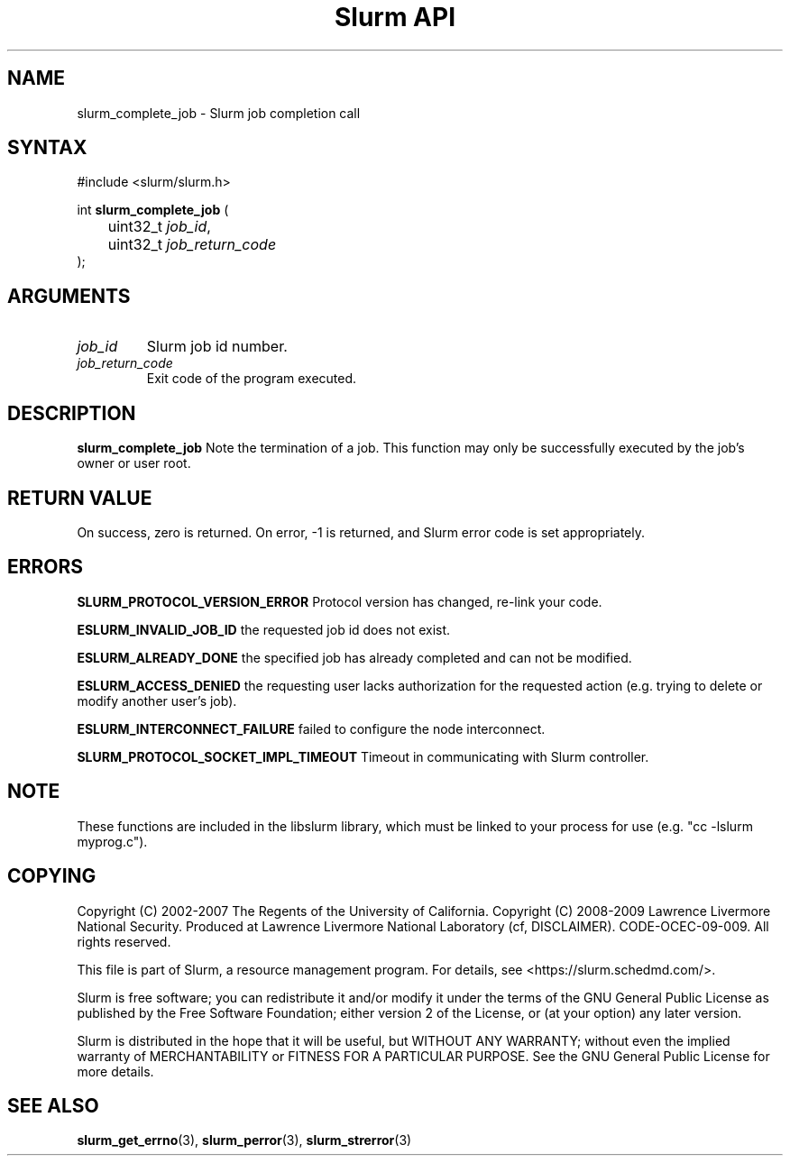 .TH "Slurm API" "3" "Slurm job completion functions" "April 2015" "Slurm job completion functions"

.SH "NAME"
slurm_complete_job \- Slurm job completion call
.SH "SYNTAX"
.LP
#include <slurm/slurm.h>
.LP
int \fBslurm_complete_job\fR (
.br
	uint32_t \fIjob_id\fP,
.br
	uint32_t \fIjob_return_code\fP
.br
);
.SH "ARGUMENTS"
.LP
.TP
\fIjob_id\fP
Slurm job id number.
.TP
\fIjob_return_code\fP
Exit code of the program executed.

.SH "DESCRIPTION"
.LP
\fBslurm_complete_job\fR Note the termination of a job. This function may only be
successfully executed by the job's owner or user root.

.SH "RETURN VALUE"
.LP
On success, zero is returned. On error, \-1 is returned, and Slurm error code
is set appropriately.

.SH "ERRORS"
.LP
\fBSLURM_PROTOCOL_VERSION_ERROR\fR Protocol version has changed, re\-link your code.
.LP
\fBESLURM_INVALID_JOB_ID\fR the requested job id does not exist.
.LP
\fBESLURM_ALREADY_DONE\fR the specified job has already completed and can
not be modified.
.LP
\fBESLURM_ACCESS_DENIED\fR the requesting user lacks authorization for the requested action (e.g. trying to delete or modify another user's job).
.LP
\fBESLURM_INTERCONNECT_FAILURE\fR failed to configure the node interconnect.
.LP
\fBSLURM_PROTOCOL_SOCKET_IMPL_TIMEOUT\fR Timeout in communicating with
Slurm controller.

.SH "NOTE"
These functions are included in the libslurm library,
which must be linked to your process for use
(e.g. "cc \-lslurm myprog.c").

.SH "COPYING"
Copyright (C) 2002\-2007 The Regents of the University of California.
Copyright (C) 2008\-2009 Lawrence Livermore National Security.
Produced at Lawrence Livermore National Laboratory (cf, DISCLAIMER).
CODE\-OCEC\-09\-009. All rights reserved.
.LP
This file is part of Slurm, a resource management program.
For details, see <https://slurm.schedmd.com/>.
.LP
Slurm is free software; you can redistribute it and/or modify it under
the terms of the GNU General Public License as published by the Free
Software Foundation; either version 2 of the License, or (at your option)
any later version.
.LP
Slurm is distributed in the hope that it will be useful, but WITHOUT ANY
WARRANTY; without even the implied warranty of MERCHANTABILITY or FITNESS
FOR A PARTICULAR PURPOSE.  See the GNU General Public License for more
details.
.SH "SEE ALSO"
.LP
\fBslurm_get_errno\fR(3), \fBslurm_perror\fR(3), \fBslurm_strerror\fR(3)
